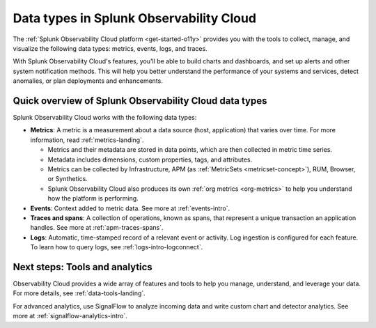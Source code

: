 .. _data-model:

*****************************************************************
Data types in Splunk Observability Cloud
*****************************************************************

.. meta::
  :description: Learn about the data types available in Splunk Observability Cloud: metrics, events, traces, and logs.

The :ref:`Splunk Observability Cloud platform <get-started-o11y>` provides you with the tools to collect, manage, and visualize the following data types: metrics, events, logs, and traces. 

With Splunk Observability Cloud's features, you'll be able to build charts and dashboards, and set up alerts and other system notification methods. This will help you better understand the performance of your systems and services, detect anomalies, or plan deployments and enhancements.

Quick overview of Splunk Observability Cloud data types
========================================================

Splunk Observability Cloud works with the following data types:

* :strong:`Metrics`: A metric is a measurement about a data source (host, application) that varies over time. For more information, read :ref:`metrics-landing`. 

  - Metrics and their metadata are stored in data points, which are then collected in metric time series. 
  - Metadata includes dimensions, custom properties, tags, and attributes.
  - Metrics can be collected by Infrastructure, APM (as :ref:`MetricSets <metricset-concept>`), RUM, Browser, or Synthetics. 
  - Splunk Observability Cloud also produces its own :ref:`org metrics <org-metrics>` to help you understand how the platform is performing.

* :strong:`Events`: Context added to metric data. See more at :ref:`events-intro`.

* :strong:`Traces and spans`: A collection of operations, known as spans, that represent a unique transaction an application handles. See more at :ref:`apm-traces-spans`.

* :strong:`Logs`: Automatic, time-stamped record of a relevant event or activity. Log ingestion is configured for each feature. To learn how to query logs, see :ref:`logs-intro-logconnect`.

Next steps: Tools and analytics
========================================================

Observability Cloud provides a wide array of features and tools to help you manage, understand, and leverage your data. For more details, see :ref:`data-tools-landing`.

For advanced analytics, use SignalFlow to analyze incoming data and write custom chart and detector analytics. See more at :ref:`signalflow-analytics-intro`.

